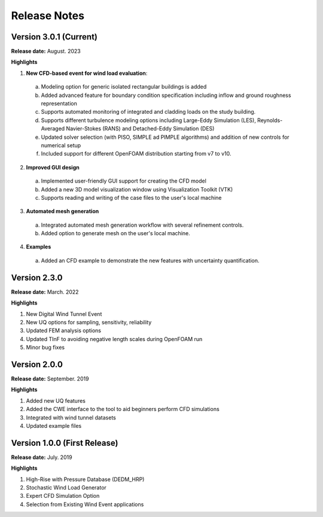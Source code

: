 .. _lbl-release_weuq:
.. role:: blue

*************
Release Notes
*************

Version 3.0.1 (Current)
-----------------------

**Release date:** August. 2023

**Highlights**

1. **New CFD-based event for wind load evaluation**: 
  a. Modeling option for generic isolated rectangular buildings is added 
  b. Added advanced feature for boundary condition specification including inflow and ground roughness representation  
  c. Supports automated monitoring of integrated and cladding loads on the study building.   
  d. Supports different turbulence modeling options including Large-Eddy Simulation (LES), Reynolds-Averaged Navier-Stokes (RANS) and Detached-Eddy Simulation (DES)
  e.  Updated solver selection (with PISO, SIMPLE ad PIMPLE algorithms) and addition of new controls for numerical setup  
  f. Included support for different OpenFOAM distribution starting from v7 to v10.


2. **Improved GUI design** 
  a. Implemented user-friendly GUI support for creating the CFD model
  b. Added a new 3D model visualization window using Visualization Toolkit (VTK)
  c. Supports reading and writing of the case files to the user's local machine 

3. **Automated mesh generation** 
  a. Integrated automated mesh generation workflow with several refinement controls.  
  b. Added option to generate mesh on the user's local machine. 
  

4. **Examples** 
  a. Added an CFD example to demonstrate the new features with uncertainty quantification. 



Version 2.3.0
-------------

**Release date:** March. 2022

**Highlights**

#. New Digital Wind Tunnel Event
#. New UQ options for sampling, sensitivity, reliability
#. Updated FEM analysis options
#. Updated TInF to avoiding negative length scales during OpenFOAM run 
#. Minor bug fixes


Version 2.0.0
----------------

**Release date:** September. 2019

**Highlights**

#. Added new UQ features
#. Added the CWE interface to the tool to aid beginners perform CFD simulations
#. Integrated with wind tunnel datasets
#. Updated example files



Version 1.0.0 (First Release)
-------------------

**Release date:** July. 2019

**Highlights**

#. High-Rise with Pressure Database (DEDM_HRP)
#. Stochastic Wind Load Generator 
#. Expert CFD Simulation Option
#. Selection from Existing Wind Event applications